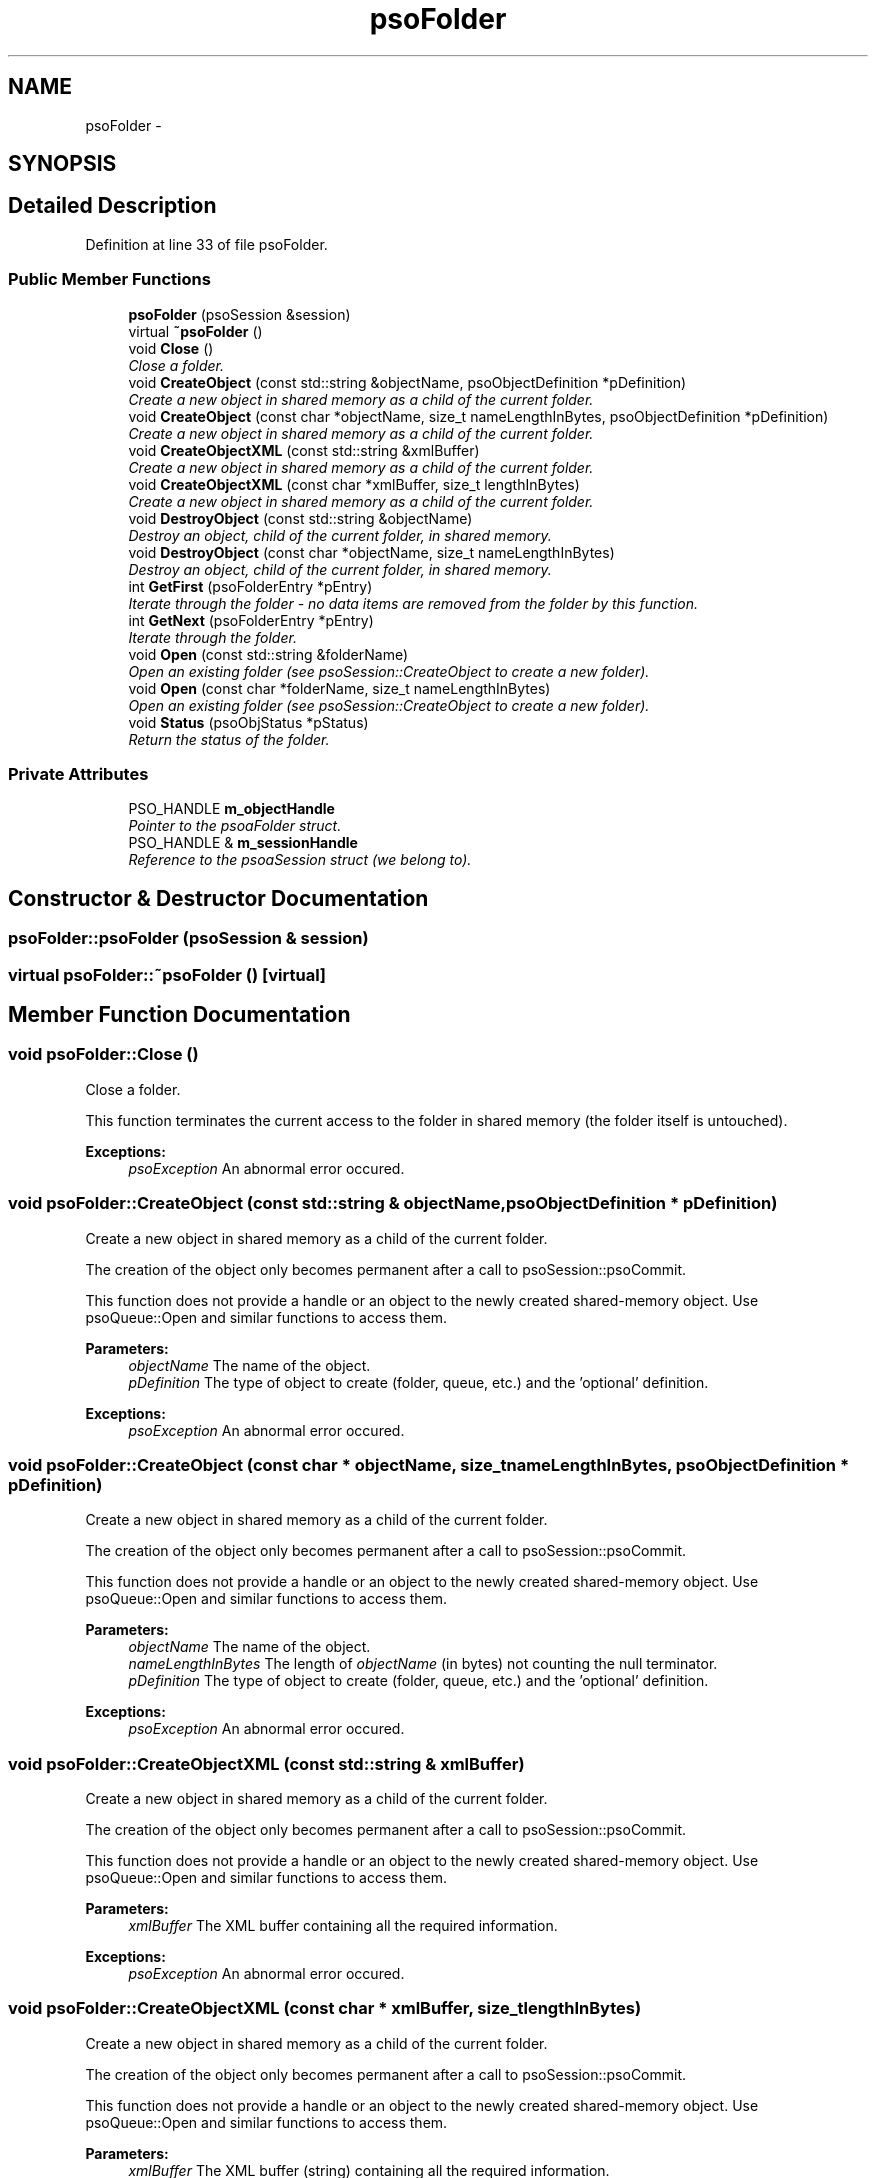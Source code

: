 .TH "psoFolder" 3 "26 Aug 2008" "Version 0.3" "Photon C++ API" \" -*- nroff -*-
.ad l
.nh
.SH NAME
psoFolder \- 
.SH SYNOPSIS
.br
.PP
.SH "Detailed Description"
.PP 
Definition at line 33 of file psoFolder.
.SS "Public Member Functions"

.in +1c
.ti -1c
.RI "\fBpsoFolder\fP (psoSession &session)"
.br
.ti -1c
.RI "virtual \fB~psoFolder\fP ()"
.br
.ti -1c
.RI "void \fBClose\fP ()"
.br
.RI "\fIClose a folder. \fP"
.ti -1c
.RI "void \fBCreateObject\fP (const std::string &objectName, psoObjectDefinition *pDefinition)"
.br
.RI "\fICreate a new object in shared memory as a child of the current folder. \fP"
.ti -1c
.RI "void \fBCreateObject\fP (const char *objectName, size_t nameLengthInBytes, psoObjectDefinition *pDefinition)"
.br
.RI "\fICreate a new object in shared memory as a child of the current folder. \fP"
.ti -1c
.RI "void \fBCreateObjectXML\fP (const std::string &xmlBuffer)"
.br
.RI "\fICreate a new object in shared memory as a child of the current folder. \fP"
.ti -1c
.RI "void \fBCreateObjectXML\fP (const char *xmlBuffer, size_t lengthInBytes)"
.br
.RI "\fICreate a new object in shared memory as a child of the current folder. \fP"
.ti -1c
.RI "void \fBDestroyObject\fP (const std::string &objectName)"
.br
.RI "\fIDestroy an object, child of the current folder, in shared memory. \fP"
.ti -1c
.RI "void \fBDestroyObject\fP (const char *objectName, size_t nameLengthInBytes)"
.br
.RI "\fIDestroy an object, child of the current folder, in shared memory. \fP"
.ti -1c
.RI "int \fBGetFirst\fP (psoFolderEntry *pEntry)"
.br
.RI "\fIIterate through the folder - no data items are removed from the folder by this function. \fP"
.ti -1c
.RI "int \fBGetNext\fP (psoFolderEntry *pEntry)"
.br
.RI "\fIIterate through the folder. \fP"
.ti -1c
.RI "void \fBOpen\fP (const std::string &folderName)"
.br
.RI "\fIOpen an existing folder (see psoSession::CreateObject to create a new folder). \fP"
.ti -1c
.RI "void \fBOpen\fP (const char *folderName, size_t nameLengthInBytes)"
.br
.RI "\fIOpen an existing folder (see psoSession::CreateObject to create a new folder). \fP"
.ti -1c
.RI "void \fBStatus\fP (psoObjStatus *pStatus)"
.br
.RI "\fIReturn the status of the folder. \fP"
.in -1c
.SS "Private Attributes"

.in +1c
.ti -1c
.RI "PSO_HANDLE \fBm_objectHandle\fP"
.br
.RI "\fIPointer to the psoaFolder struct. \fP"
.ti -1c
.RI "PSO_HANDLE & \fBm_sessionHandle\fP"
.br
.RI "\fIReference to the psoaSession struct (we belong to). \fP"
.in -1c
.SH "Constructor & Destructor Documentation"
.PP 
.SS "psoFolder::psoFolder (psoSession & session)"
.PP
.SS "virtual psoFolder::~psoFolder ()\fC [virtual]\fP"
.PP
.SH "Member Function Documentation"
.PP 
.SS "void psoFolder::Close ()"
.PP
Close a folder. 
.PP
This function terminates the current access to the folder in shared memory (the folder itself is untouched).
.PP
\fBExceptions:\fP
.RS 4
\fIpsoException\fP An abnormal error occured. 
.RE
.PP

.SS "void psoFolder::CreateObject (const std::string & objectName, psoObjectDefinition * pDefinition)"
.PP
Create a new object in shared memory as a child of the current folder. 
.PP
The creation of the object only becomes permanent after a call to psoSession::psoCommit.
.PP
This function does not provide a handle or an object to the newly created shared-memory object. Use psoQueue::Open and similar functions to access them.
.PP
\fBParameters:\fP
.RS 4
\fIobjectName\fP The name of the object. 
.br
\fIpDefinition\fP The type of object to create (folder, queue, etc.) and the 'optional' definition.
.RE
.PP
\fBExceptions:\fP
.RS 4
\fIpsoException\fP An abnormal error occured. 
.RE
.PP

.SS "void psoFolder::CreateObject (const char * objectName, size_t nameLengthInBytes, psoObjectDefinition * pDefinition)"
.PP
Create a new object in shared memory as a child of the current folder. 
.PP
The creation of the object only becomes permanent after a call to psoSession::psoCommit.
.PP
This function does not provide a handle or an object to the newly created shared-memory object. Use psoQueue::Open and similar functions to access them.
.PP
\fBParameters:\fP
.RS 4
\fIobjectName\fP The name of the object. 
.br
\fInameLengthInBytes\fP The length of \fIobjectName\fP (in bytes) not counting the null terminator. 
.br
\fIpDefinition\fP The type of object to create (folder, queue, etc.) and the 'optional' definition.
.RE
.PP
\fBExceptions:\fP
.RS 4
\fIpsoException\fP An abnormal error occured. 
.RE
.PP

.SS "void psoFolder::CreateObjectXML (const std::string & xmlBuffer)"
.PP
Create a new object in shared memory as a child of the current folder. 
.PP
The creation of the object only becomes permanent after a call to psoSession::psoCommit.
.PP
This function does not provide a handle or an object to the newly created shared-memory object. Use psoQueue::Open and similar functions to access them.
.PP
\fBParameters:\fP
.RS 4
\fIxmlBuffer\fP The XML buffer containing all the required information.
.RE
.PP
\fBExceptions:\fP
.RS 4
\fIpsoException\fP An abnormal error occured. 
.RE
.PP

.SS "void psoFolder::CreateObjectXML (const char * xmlBuffer, size_t lengthInBytes)"
.PP
Create a new object in shared memory as a child of the current folder. 
.PP
The creation of the object only becomes permanent after a call to psoSession::psoCommit.
.PP
This function does not provide a handle or an object to the newly created shared-memory object. Use psoQueue::Open and similar functions to access them.
.PP
\fBParameters:\fP
.RS 4
\fIxmlBuffer\fP The XML buffer (string) containing all the required information. 
.br
\fIlengthInBytes\fP The length of \fIxmlBuffer\fP (in bytes) not counting the null terminator.
.RE
.PP
\fBExceptions:\fP
.RS 4
\fIpsoException\fP An abnormal error occured. 
.RE
.PP

.SS "void psoFolder::DestroyObject (const std::string & objectName)"
.PP
Destroy an object, child of the current folder, in shared memory. 
.PP
The destruction of the object only becomes permanent after a call to psoSession::psoCommit.
.PP
\fBParameters:\fP
.RS 4
\fIobjectName\fP The name of the object.
.RE
.PP
\fBExceptions:\fP
.RS 4
\fIpsoException\fP An abnormal error occured. 
.RE
.PP

.SS "void psoFolder::DestroyObject (const char * objectName, size_t nameLengthInBytes)"
.PP
Destroy an object, child of the current folder, in shared memory. 
.PP
The destruction of the object only becomes permanent after a call to psoSession::psoCommit.
.PP
\fBParameters:\fP
.RS 4
\fIobjectName\fP The name of the object. 
.br
\fInameLengthInBytes\fP The length of \fIobjectName\fP (in bytes) not counting the null terminator.
.RE
.PP
\fBExceptions:\fP
.RS 4
\fIpsoException\fP An abnormal error occured. 
.RE
.PP

.SS "int psoFolder::GetFirst (psoFolderEntry * pEntry)"
.PP
Iterate through the folder - no data items are removed from the folder by this function. 
.PP
Data items which were added by another session and are not yet committed will not be seen by the iterator. Likewise, destroyed data items (even if not yet committed) are invisible.
.PP
\fBParameters:\fP
.RS 4
\fIpEntry\fP The data structure provided by the user to hold the content of each item in the folder. Memory allocation for this buffer is the responsability of the caller.
.RE
.PP
\fBReturns:\fP
.RS 4
0 on success or PSO_IS_EMPTY if the folder is empty.
.RE
.PP
\fBExceptions:\fP
.RS 4
\fIpsoException\fP An abnormal error occured. 
.RE
.PP

.SS "int psoFolder::GetNext (psoFolderEntry * pEntry)"
.PP
Iterate through the folder. 
.PP
Data items which were added by another session and are not yet committed will not be seen by the iterator. Likewise, destroyed data items (even if not yet committed) are invisible.
.PP
Evidently, you must call \fBpsoFolder::GetFirst\fP to initialize the iterator.
.PP
\fBParameters:\fP
.RS 4
\fIpEntry\fP The data structure provided by the user to hold the content of each item in the folder. Memory allocation for this buffer is the responsability of the caller.
.RE
.PP
\fBReturns:\fP
.RS 4
0 on success or PSO_REACHED_THE_END when the iteration reaches the end of the folder.
.RE
.PP
\fBExceptions:\fP
.RS 4
\fIpsoException\fP An abnormal error occured. 
.RE
.PP

.SS "void psoFolder::Open (const std::string & folderName)"
.PP
Open an existing folder (see psoSession::CreateObject to create a new folder). 
.PP
\fBParameters:\fP
.RS 4
\fIfolderName\fP The fully qualified name of the folder.
.RE
.PP
\fBExceptions:\fP
.RS 4
\fIpsoException\fP An abnormal error occured. 
.RE
.PP

.SS "void psoFolder::Open (const char * folderName, size_t nameLengthInBytes)"
.PP
Open an existing folder (see psoSession::CreateObject to create a new folder). 
.PP
\fBParameters:\fP
.RS 4
\fIfolderName\fP The fully qualified name of the folder. 
.br
\fInameLengthInBytes\fP The length of \fIfolderName\fP (in bytes) not counting the null terminator.
.RE
.PP
\fBExceptions:\fP
.RS 4
\fIpsoException\fP An abnormal error occured. 
.RE
.PP

.SS "void psoFolder::Status (psoObjStatus * pStatus)"
.PP
Return the status of the folder. 
.PP
\fBParameters:\fP
.RS 4
\fIpStatus\fP A pointer to the status structure.
.RE
.PP
\fBExceptions:\fP
.RS 4
\fIpsoException\fP An abnormal error occured. 
.RE
.PP

.SH "Member Data Documentation"
.PP 
.SS "PSO_HANDLE \fBpsoFolder::m_objectHandle\fP\fC [private]\fP"
.PP
Pointer to the psoaFolder struct. 
.PP
Definition at line 231 of file psoFolder.
.SS "PSO_HANDLE& \fBpsoFolder::m_sessionHandle\fP\fC [private]\fP"
.PP
Reference to the psoaSession struct (we belong to). 
.PP
Definition at line 234 of file psoFolder.

.SH "Author"
.PP 
Generated automatically by Doxygen for Photon C++ API from the source code.

